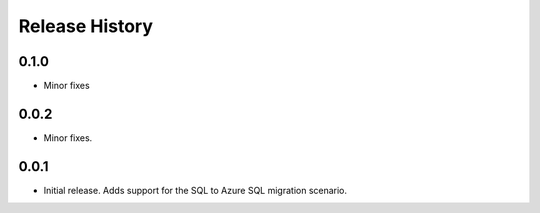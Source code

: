 .. :changelog:

Release History
===============

0.1.0
++++++
* Minor fixes

0.0.2
+++++
* Minor fixes.

0.0.1
+++++
* Initial release. Adds support for the SQL to Azure SQL migration scenario.
